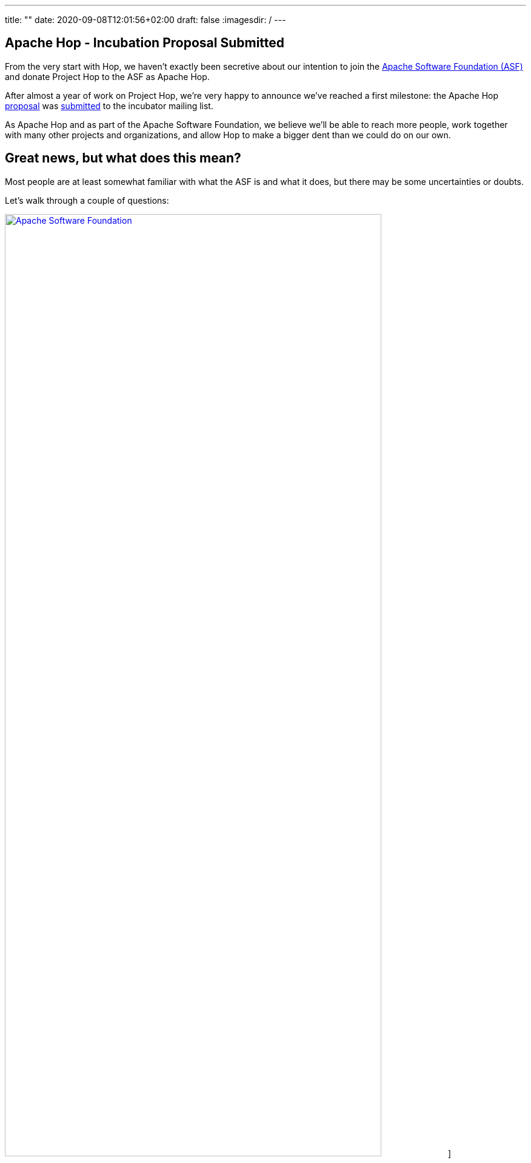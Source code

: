 ---
title: ""
date: 2020-09-08T12:01:56+02:00
draft: false
:imagesdir: /
---

## Apache Hop - Incubation Proposal Submitted

From the very start with Hop, we haven't exactly been secretive about our intention to join the https://apache.org[Apache Software Foundation (ASF)] and donate Project Hop to the ASF as Apache Hop.

After almost a year of work on Project Hop, we're very happy to announce we've reached a first milestone: the Apache Hop https://cwiki.apache.org/confluence/display/INCUBATOR/HopProposal[proposal] was https://mail-archives.apache.org/mod_mbox/incubator-general/202009.mbox/browser[submitted] to the incubator mailing list.

As Apache Hop and as part of the Apache Software Foundation, we believe we'll be able to reach more people, work together with many other projects and organizations, and allow Hop to make a bigger dent than we could do on our own.

## Great news, but what does this mean?

Most people are at least somewhat familiar with what the ASF is and what it does, but there may be some uncertainties or doubts.

Let's walk through a couple of questions:

image:/img/asf_logo_wide.png[Apache Software Foundation, 85% , align="left" , link="/img/asf_logo_wide.png"]]

### Why Apache Hop, what will happen to Project Hop?

By donating Project Hop to the ASF, we'll guarantee that no individual or organization has full control over the software and make sure Hop will remain free (https://en.wikipedia.org/wiki/Gratis_versus_libre#%22Free_beer%22_vs_%22freedom_of_speech%22_distinction[as in speech]) forever.

By getting Hop out to a larger audience, we believe the ASF will enable Hop to reach a much larger audience and user base and attract contributions from individuals and organizations that would be reluctant without the Apache brand.

After the incubation process, _podlings_ (incubating projects) graduate as Top Level Projects (TLP). Let's work together to make Hop graduate as a TLP as soon as possible!

We look forward to working closely with the Apache Software Foundation, and to increase our collaboration with Apache projects like Beam, Spark, Flink and many, many more.
In the meantime, keep an eye on https://hop.apache.org[hop.apache.org] ;-)

### What is the incubator, and what happens in the incubation process?

There won't be any direct changes to the Hop software, we expect any code changes we need to make because of the incubation process to be improvements!

Joining the ASF Incubator will be mainly about learning to work the Apache way. Our roadmap and long term functional goals remain unchanged. If anything changes, we expect it to be an acceleration in our pace of development with more users, testers and contributors.

We'll be supported by a champion and a number of mentors to guide us through the entire incubation process.

* **champion**: our champion is https://twitter.com/stadtlegende[Maximilian Michels], who has successfully guided Apache Flink and Apache Beam through the incubation process.
* mentors: https://twitter.com/julianhyde[Julian Hyde], https://twitter.com/magicaltrout[Tom Barber] and https://github.com/djkevincr[Kevin Ratnasekera] (pending).

By joining the ASF, we'll need to move a couple of operational changes. Once we start migrating our infrastructure, we'll provide all the necessary information to update your bookmarks

* **license checks**: ASF code needs to be APL 2.0 or compatible. Since we intended to join the ASF from day 1, we've spent a lot of time and effort checking all aspects of Project Hop for license issues, and removed or rewrote any areas where we found issues. We've recently added https://creadur.apache.org/rat/[Apache Rat] to the Hop build to automate these license checks, so we don't expect any major issues here.
* **email** needs to be used for formal communication. We'll provide more information about the mailing lists you can join to keep track of Hop and the incubation process once we've been accepted into the Incubator.
* our **source code**, **JIRA** and **infrastructure** will move to ASF hosted repositories and systems.

### About the Apache Software Foundation?

From https://en.wikipedia.org/wiki/The_Apache_Software_Foundation[Wikipedia]:

[quote]
____
The Apache Software Foundation /əˈpætʃi/ (ASF) is an American nonprofit corporation (classified as a 501(c)(3) organization in the United States) to support Apache software projects, including the Apache HTTP Server. The ASF was formed from the Apache Group and incorporated on March 25, 1999.

The Apache Software Foundation is a decentralized open source community of developers. The software they produce is distributed under the terms of the Apache License and is free and open-source software (FOSS). The Apache projects are characterized by a collaborative, consensus-based development process and an open and pragmatic software license. Each project is managed by a self-selected team of technical experts who are active contributors to the project. The ASF is a meritocracy, implying that membership of the foundation is granted only to volunteers who have actively contributed to Apache projects. The ASF is considered a second generation open-source organization, in that commercial support is provided without the risk of platform lock-in.

Among the ASF's objectives are: to provide legal protection to volunteers working on Apache projects; to prevent the Apache brand name from being used by other organizations without permission.

The ASF also holds several ApacheCon conferences each year, highlighting Apache projects and related technology.
____

